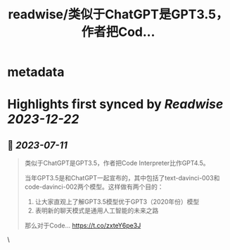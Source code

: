 :PROPERTIES:
:title: readwise/类似于ChatGPT是GPT3.5，作者把Cod...
:END:


* metadata
:PROPERTIES:
:author: [[dotey on Twitter]]
:full-title: "类似于ChatGPT是GPT3.5，作者把Cod..."
:category: [[tweets]]
:url: https://twitter.com/dotey/status/1678656004869767173
:image-url: https://pbs.twimg.com/profile_images/561086911561736192/6_g58vEs.jpeg
:END:

* Highlights first synced by [[Readwise]] [[2023-12-22]]
** 📌 [[2023-07-11]]
#+BEGIN_QUOTE
类似于ChatGPT是GPT3.5，作者把Code Interpreter比作GPT4.5。

当年GPT3.5是和ChatGPT一起宣布的，其中包括了text-davinci-003和code-davinci-002两个模型。这样做有两个目的：

1. 让大家直观上了解GPT3.5模型优于GPT3（2020年份）模型
2. 表明新的聊天模式是通用人工智能的未来之路

那么对于Code… https://t.co/zxteY6pe3J 
#+END_QUOTE\